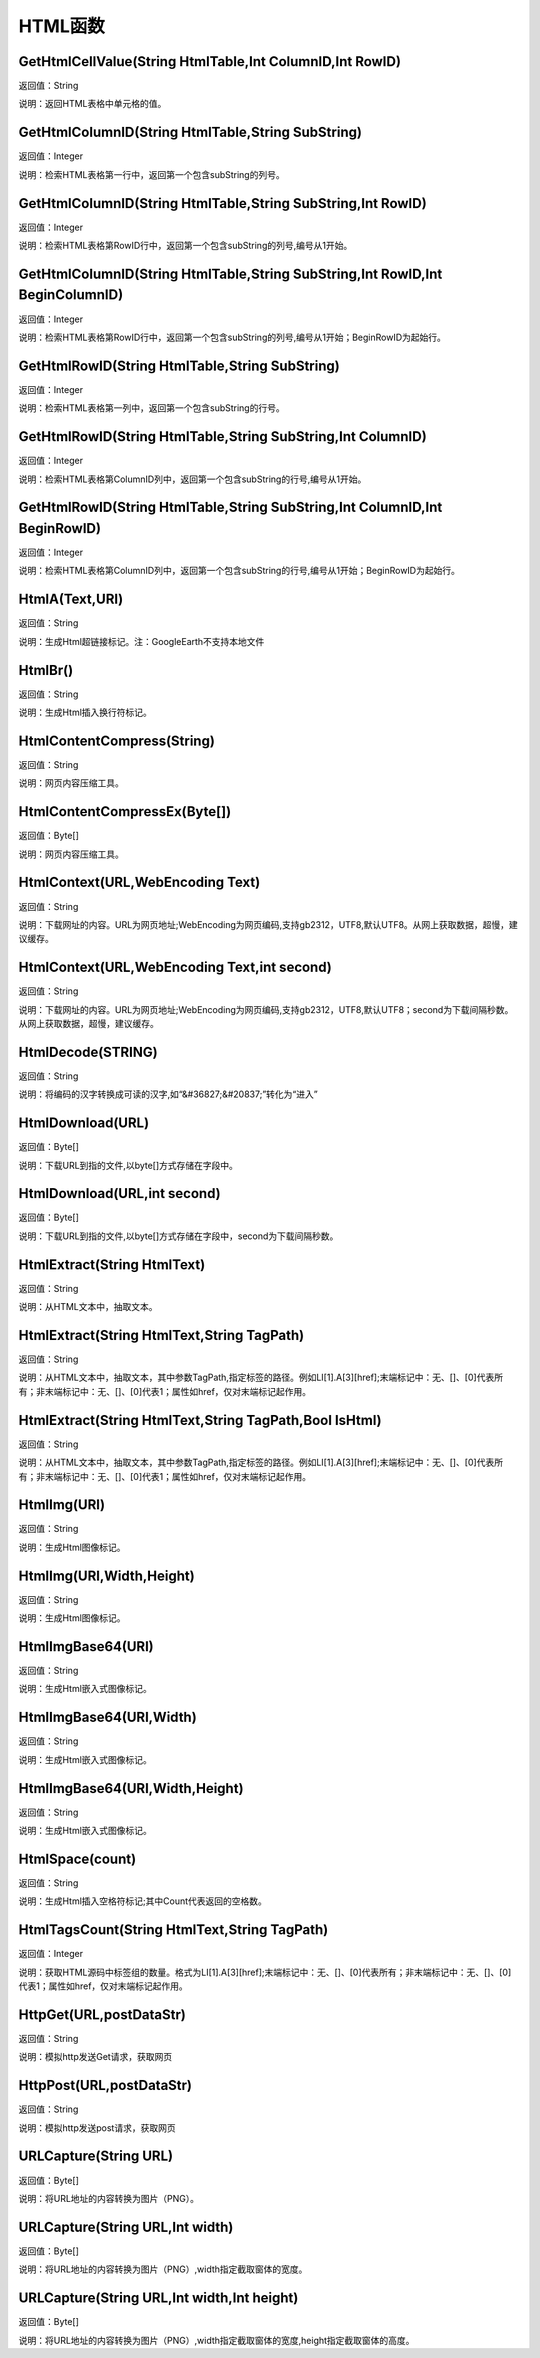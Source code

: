 .. _HTMLHanShu:
HTML函数
======================

GetHtmlCellValue(String HtmlTable,Int ColumnID,Int RowID)
~~~~~~~~~~~~~~~~~~
返回值：String

说明：返回HTML表格中单元格的值。

GetHtmlColumnID(String HtmlTable,String SubString)
~~~~~~~~~~~~~~~~~~
返回值：Integer

说明：检索HTML表格第一行中，返回第一个包含subString的列号。

GetHtmlColumnID(String HtmlTable,String SubString,Int RowID)
~~~~~~~~~~~~~~~~~~
返回值：Integer

说明：检索HTML表格第RowID行中，返回第一个包含subString的列号,编号从1开始。

GetHtmlColumnID(String HtmlTable,String SubString,Int RowID,Int BeginColumnID)
~~~~~~~~~~~~~~~~~~
返回值：Integer

说明：检索HTML表格第RowID行中，返回第一个包含subString的列号,编号从1开始；BeginRowID为起始行。

GetHtmlRowID(String HtmlTable,String SubString)
~~~~~~~~~~~~~~~~~~
返回值：Integer

说明：检索HTML表格第一列中，返回第一个包含subString的行号。

GetHtmlRowID(String HtmlTable,String SubString,Int ColumnID)
~~~~~~~~~~~~~~~~~~
返回值：Integer

说明：检索HTML表格第ColumnID列中，返回第一个包含subString的行号,编号从1开始。

GetHtmlRowID(String HtmlTable,String SubString,Int ColumnID,Int BeginRowID)
~~~~~~~~~~~~~~~~~~
返回值：Integer

说明：检索HTML表格第ColumnID列中，返回第一个包含subString的行号,编号从1开始；BeginRowID为起始行。

HtmlA(Text,URl)
~~~~~~~~~~~~~~~~~~
返回值：String

说明：生成Html超链接标记。注：GoogleEarth不支持本地文件

HtmlBr()
~~~~~~~~~~~~~~~~~~
返回值：String

说明：生成Html插入换行符标记。

HtmlContentCompress(String)
~~~~~~~~~~~~~~~~~~
返回值：String

说明：网页内容压缩工具。

HtmlContentCompressEx(Byte[])
~~~~~~~~~~~~~~~~~~
返回值：Byte[]

说明：网页内容压缩工具。

HtmlContext(URL,WebEncoding Text)
~~~~~~~~~~~~~~~~~~
返回值：String

说明：下载网址的内容。URL为网页地址;WebEncoding为网页编码,支持gb2312，UTF8,默认UTF8。从网上获取数据，超慢，建议缓存。

HtmlContext(URL,WebEncoding Text,int second)
~~~~~~~~~~~~~~~~~~
返回值：String

说明：下载网址的内容。URL为网页地址;WebEncoding为网页编码,支持gb2312，UTF8,默认UTF8；second为下载间隔秒数。从网上获取数据，超慢，建议缓存。

HtmlDecode(STRING)
~~~~~~~~~~~~~~~~~~
返回值：String

说明：将编码的汉字转换成可读的汉字,如“&#36827;&#20837;”转化为“进入”

HtmlDownload(URL)
~~~~~~~~~~~~~~~~~~
返回值：Byte[]

说明：下载URL到指的文件,以byte[]方式存储在字段中。

HtmlDownload(URL,int second)
~~~~~~~~~~~~~~~~~~
返回值：Byte[]

说明：下载URL到指的文件,以byte[]方式存储在字段中，second为下载间隔秒数。

HtmlExtract(String HtmlText)
~~~~~~~~~~~~~~~~~~
返回值：String

说明：从HTML文本中，抽取文本。

HtmlExtract(String HtmlText,String TagPath)
~~~~~~~~~~~~~~~~~~
返回值：String

说明：从HTML文本中，抽取文本，其中参数TagPath,指定标签的路径。例如LI[1].A[3][href];末端标记中：无、[]、[0]代表所有；非末端标记中：无、[]、[0]代表1；属性如href，仅对末端标记起作用。

HtmlExtract(String HtmlText,String TagPath,Bool IsHtml)
~~~~~~~~~~~~~~~~~~
返回值：String

说明：从HTML文本中，抽取文本，其中参数TagPath,指定标签的路径。例如LI[1].A[3][href];末端标记中：无、[]、[0]代表所有；非末端标记中：无、[]、[0]代表1；属性如href，仅对末端标记起作用。

HtmlImg(URl)
~~~~~~~~~~~~~~~~~~
返回值：String

说明：生成Html图像标记。

HtmlImg(URl,Width,Height)
~~~~~~~~~~~~~~~~~~
返回值：String

说明：生成Html图像标记。

HtmlImgBase64(URl)
~~~~~~~~~~~~~~~~~~
返回值：String

说明：生成Html嵌入式图像标记。

HtmlImgBase64(URl,Width)
~~~~~~~~~~~~~~~~~~
返回值：String

说明：生成Html嵌入式图像标记。

HtmlImgBase64(URl,Width,Height)
~~~~~~~~~~~~~~~~~~
返回值：String

说明：生成Html嵌入式图像标记。

HtmlSpace(count)
~~~~~~~~~~~~~~~~~~
返回值：String

说明：生成Html插入空格符标记;其中Count代表返回的空格数。

HtmlTagsCount(String HtmlText,String TagPath)
~~~~~~~~~~~~~~~~~~
返回值：Integer

说明：获取HTML源码中标签组的数量。格式为LI[1].A[3][href];末端标记中：无、[]、[0]代表所有；非末端标记中：无、[]、[0]代表1；属性如href，仅对末端标记起作用。

HttpGet(URL,postDataStr)
~~~~~~~~~~~~~~~~~~
返回值：String

说明：模拟http发送Get请求，获取网页

HttpPost(URL,postDataStr)
~~~~~~~~~~~~~~~~~~
返回值：String

说明：模拟http发送post请求，获取网页

URLCapture(String URL)
~~~~~~~~~~~~~~~~~~
返回值：Byte[]

说明：将URL地址的内容转换为图片（PNG）。

URLCapture(String URL,Int width)
~~~~~~~~~~~~~~~~~~
返回值：Byte[]

说明：将URL地址的内容转换为图片（PNG）,width指定截取窗体的宽度。

URLCapture(String URL,Int width,Int height)
~~~~~~~~~~~~~~~~~~
返回值：Byte[]

说明：将URL地址的内容转换为图片（PNG）,width指定截取窗体的宽度,height指定截取窗体的高度。
